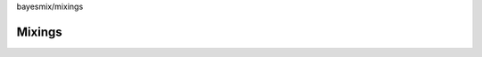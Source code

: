 bayesmix/mixings

Mixings
=======
.. doxygenclass:: AbstractMixing
   :project: bayesmix
   :members:
.. doxygenclass:: BaseMixing
   :project: bayesmix
   :members:
.. doxygenclass:: DirichletMixing
   :project: bayesmix
   :members:
.. doxygenclass:: PitYorMixing
   :project: bayesmix
   :members:
.. doxygenclass:: TruncatedSBMixing
   :project: bayesmix
   :members:
.. doxygenclass:: LogitSBMixing
   :project: bayesmix
   :members:
